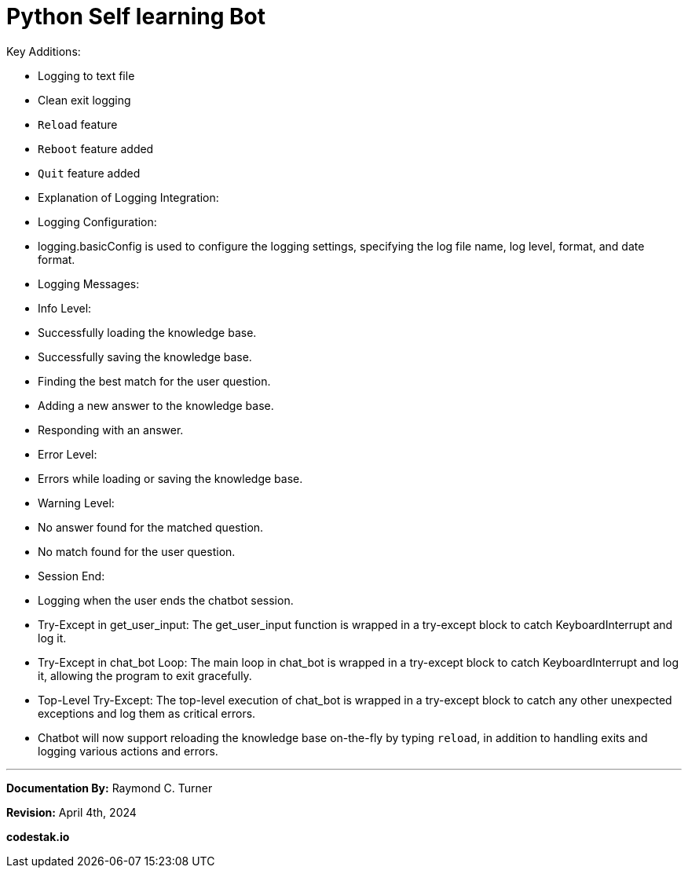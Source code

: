 = Python Self learning Bot

Key Additions:

* Logging to text file
* Clean exit logging
* `Reload` feature
* `Reboot` feature added
* `Quit` feature added

* Explanation of Logging Integration:

* Logging Configuration:
    * logging.basicConfig is used to configure the logging settings, specifying the log file name, log level, format, and date format.

* Logging Messages:
    * Info Level:
        * Successfully loading the knowledge base.
        * Successfully saving the knowledge base.
        * Finding the best match for the user question.
        * Adding a new answer to the knowledge base.
        * Responding with an answer.
    * Error Level:
        * Errors while loading or saving the knowledge base.
    * Warning Level:
        * No answer found for the matched question.
        * No match found for the user question.
    * Session End:
        * Logging when the user ends the chatbot session.

* Try-Except in get_user_input: The get_user_input function is wrapped in a try-except block to catch KeyboardInterrupt and log it.

* Try-Except in chat_bot Loop: The main loop in chat_bot is wrapped in a try-except block to catch KeyboardInterrupt and log it, allowing the program to exit gracefully.

* Top-Level Try-Except: The top-level execution of chat_bot is wrapped in a try-except block to catch any other unexpected exceptions and log them as critical errors.

* Chatbot will now support reloading the knowledge base on-the-fly by typing `reload`, in addition to handling exits and logging various actions and errors.

---

**Documentation By:** Raymond C. Turner

**Revision:** April 4th, 2024


**codestak.io**

